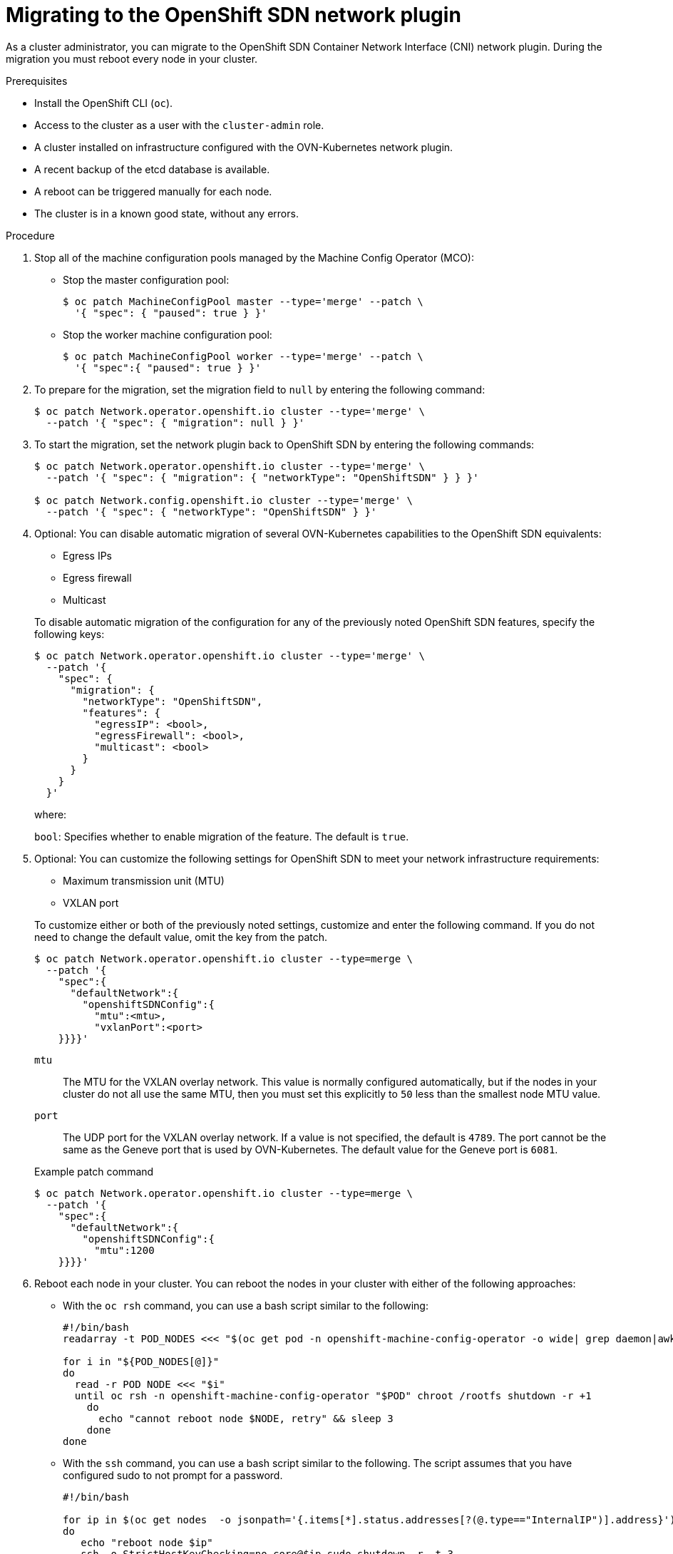 // Module included in the following assemblies:
//
// * networking/ovn_kubernetes_network_provider/rollback-to-openshift-sdn.adoc
// * networking/openshift_sdn/migrate-to-openshift-sdn.adoc

// This procedure applies to both a roll back and a migration
:_mod-docs-content-type: PROCEDURE
[id="nw-ovn-kubernetes-rollback_{context}"]
= Migrating to the OpenShift SDN network plugin

As a cluster administrator, you can migrate to the OpenShift SDN Container Network Interface (CNI) network plugin.
During the migration you must reboot every node in your cluster.

ifeval::["{context}" == "rollback-to-openshift-sdn"]
[IMPORTANT]
====
You must wait until the migration process from OpenShift SDN to OVN-Kubernetes network plugin is successful before initiating a rollback.
====
endif::[]

.Prerequisites

* Install the OpenShift CLI (`oc`).
* Access to the cluster as a user with the `cluster-admin` role.
* A cluster installed on infrastructure configured with the OVN-Kubernetes network plugin.
* A recent backup of the etcd database is available.
* A reboot can be triggered manually for each node.
* The cluster is in a known good state, without any errors.

.Procedure

. Stop all of the machine configuration pools managed by the Machine Config Operator (MCO):

** Stop the master configuration pool:
+
[source,terminal]
----
$ oc patch MachineConfigPool master --type='merge' --patch \
  '{ "spec": { "paused": true } }'
----

** Stop the worker machine configuration pool:
+
[source,terminal]
----
$ oc patch MachineConfigPool worker --type='merge' --patch \
  '{ "spec":{ "paused": true } }'
----

. To prepare for the migration, set the migration field to `null` by entering the following command:
+
[source,terminal]
----
$ oc patch Network.operator.openshift.io cluster --type='merge' \
  --patch '{ "spec": { "migration": null } }'
----

. To start the migration, set the network plugin back to OpenShift SDN by entering the following commands:
+
[source,terminal]
----
$ oc patch Network.operator.openshift.io cluster --type='merge' \
  --patch '{ "spec": { "migration": { "networkType": "OpenShiftSDN" } } }'

$ oc patch Network.config.openshift.io cluster --type='merge' \
  --patch '{ "spec": { "networkType": "OpenShiftSDN" } }'
----

. Optional: You can disable automatic migration of several OVN-Kubernetes capabilities to the OpenShift SDN equivalents:
+
--
* Egress IPs
* Egress firewall
* Multicast
--
+
To disable automatic migration of the configuration for any of the previously noted OpenShift SDN features, specify the following keys:
+
[source,terminal]
----
$ oc patch Network.operator.openshift.io cluster --type='merge' \
  --patch '{
    "spec": {
      "migration": {
        "networkType": "OpenShiftSDN",
        "features": {
          "egressIP": <bool>,
          "egressFirewall": <bool>,
          "multicast": <bool>
        }
      }
    }
  }'
----
+
where:
+
--
`bool`: Specifies whether to enable migration of the feature. The default is `true`.
--

. Optional: You can customize the following settings for OpenShift SDN to meet your network infrastructure requirements:
+
--
* Maximum transmission unit (MTU)
* VXLAN port
--
+
To customize either or both of the previously noted settings, customize and enter the following command. If you do not need to change the default value, omit the key from the patch.
+
[source,terminal]
----
$ oc patch Network.operator.openshift.io cluster --type=merge \
  --patch '{
    "spec":{
      "defaultNetwork":{
        "openshiftSDNConfig":{
          "mtu":<mtu>,
          "vxlanPort":<port>
    }}}}'
----
+
--
`mtu`::
The MTU for the VXLAN overlay network. This value is normally configured automatically, but if the nodes in your cluster do not all use the same MTU, then you must set this explicitly to `50` less than the smallest node MTU value.
`port`::
The UDP port for the VXLAN overlay network. If a value is not specified, the default is `4789`. The port cannot be the same as the Geneve port that is used by OVN-Kubernetes. The default value for the Geneve port is `6081`.
--
+
.Example patch command
[source,terminal]
----
$ oc patch Network.operator.openshift.io cluster --type=merge \
  --patch '{
    "spec":{
      "defaultNetwork":{
        "openshiftSDNConfig":{
          "mtu":1200
    }}}}'
----

. Reboot each node in your cluster. You can reboot the nodes in your cluster with either of the following approaches:

** With the `oc rsh` command, you can use a bash script similar to the following:
+
[source,bash]
----
#!/bin/bash
readarray -t POD_NODES <<< "$(oc get pod -n openshift-machine-config-operator -o wide| grep daemon|awk '{print $1" "$7}')"

for i in "${POD_NODES[@]}"
do
  read -r POD NODE <<< "$i"
  until oc rsh -n openshift-machine-config-operator "$POD" chroot /rootfs shutdown -r +1
    do
      echo "cannot reboot node $NODE, retry" && sleep 3
    done
done
----

** With the `ssh` command, you can use a bash script similar to the following. The script assumes that you have configured sudo to not prompt for a password.
+
[source,bash]
----
#!/bin/bash

for ip in $(oc get nodes  -o jsonpath='{.items[*].status.addresses[?(@.type=="InternalIP")].address}')
do
   echo "reboot node $ip"
   ssh -o StrictHostKeyChecking=no core@$ip sudo shutdown -r -t 3
done
----


. Wait until the Multus daemon set rollout completes. Run the following command to see your rollout status:
+
[source,terminal]
----
$ oc -n openshift-multus rollout status daemonset/multus
----
+
The name of the Multus pods is in the form of `multus-<xxxxx>` where `<xxxxx>` is a random sequence of letters. It might take several moments for the pods to restart.
+
.Example output
[source,text]
----
Waiting for daemon set "multus" rollout to finish: 1 out of 6 new pods have been updated...
...
Waiting for daemon set "multus" rollout to finish: 5 of 6 updated pods are available...
daemon set "multus" successfully rolled out
----

. After the nodes in your cluster have rebooted and the multus pods are rolled out, start all of the machine configuration pools by running the following commands::
+
--
* Start the master configuration pool:
+
[source,terminal]
----
$ oc patch MachineConfigPool master --type='merge' --patch \
  '{ "spec": { "paused": false } }'
----

* Start the worker configuration pool:
+
[source,terminal]
----
$ oc patch MachineConfigPool worker --type='merge' --patch \
  '{ "spec": { "paused": false } }'
----
--
+
As the MCO updates machines in each config pool, it reboots each node.
+
By default the MCO updates a single machine per pool at a time, so the time that the migration requires to complete grows with the size of the cluster.

. Confirm the status of the new machine configuration on the hosts:
.. To list the machine configuration state and the name of the applied machine configuration, enter the following command:
+
[source,terminal]
----
$ oc describe node | egrep "hostname|machineconfig"
----
+
.Example output
[source,terminal]
----
kubernetes.io/hostname=master-0
machineconfiguration.openshift.io/currentConfig: rendered-master-c53e221d9d24e1c8bb6ee89dd3d8ad7b
machineconfiguration.openshift.io/desiredConfig: rendered-master-c53e221d9d24e1c8bb6ee89dd3d8ad7b
machineconfiguration.openshift.io/reason:
machineconfiguration.openshift.io/state: Done
----
+
Verify that the following statements are true:
+
--
 * The value of `machineconfiguration.openshift.io/state` field is `Done`.
 * The value of the `machineconfiguration.openshift.io/currentConfig` field is equal to the value of the `machineconfiguration.openshift.io/desiredConfig` field.
--

.. To confirm that the machine config is correct, enter the following command:
+
[source,terminal]
----
$ oc get machineconfig <config_name> -o yaml
----
+
where `<config_name>` is the name of the machine config from the `machineconfiguration.openshift.io/currentConfig` field.

. Confirm that the migration succeeded:

.. To confirm that the network plugin is OpenShift SDN, enter the following command.  The value of `status.networkType` must be `OpenShiftSDN`.
+
[source,terminal]
----
$ oc get network.config/cluster -o jsonpath='{.status.networkType}{"\n"}'
----

.. To confirm that the cluster nodes are in the `Ready` state, enter the following command:
+
[source,terminal]
----
$ oc get nodes
----

.. If a node is stuck in the `NotReady` state, investigate the machine config daemon pod logs and resolve any errors.

... To list the pods, enter the following command:
+
[source,terminal]
----
$ oc get pod -n openshift-machine-config-operator
----
+
.Example output
[source,terminal]
----
NAME                                         READY   STATUS    RESTARTS   AGE
machine-config-controller-75f756f89d-sjp8b   1/1     Running   0          37m
machine-config-daemon-5cf4b                  2/2     Running   0          43h
machine-config-daemon-7wzcd                  2/2     Running   0          43h
machine-config-daemon-fc946                  2/2     Running   0          43h
machine-config-daemon-g2v28                  2/2     Running   0          43h
machine-config-daemon-gcl4f                  2/2     Running   0          43h
machine-config-daemon-l5tnv                  2/2     Running   0          43h
machine-config-operator-79d9c55d5-hth92      1/1     Running   0          37m
machine-config-server-bsc8h                  1/1     Running   0          43h
machine-config-server-hklrm                  1/1     Running   0          43h
machine-config-server-k9rtx                  1/1     Running   0          43h
----
+
The names for the config daemon pods are in the following format: `machine-config-daemon-<seq>`. The `<seq>` value is a random five character alphanumeric sequence.

... To display the pod log for each machine config daemon pod shown in the previous output, enter the following command:
+
[source,terminal]
----
$ oc logs <pod> -n openshift-machine-config-operator
----
+
where `pod` is the name of a machine config daemon pod.

... Resolve any errors in the logs shown by the output from the previous command.

.. To confirm that your pods are not in an error state, enter the following command:
+
[source,terminal]
----
$ oc get pods --all-namespaces -o wide --sort-by='{.spec.nodeName}'
----
+
If pods on a node are in an error state, reboot that node.

. Complete the following steps only if the migration succeeds and your cluster is in a good state:

.. To remove the migration configuration from the Cluster Network Operator configuration object, enter the following command:
+
[source,terminal]
----
$ oc patch Network.operator.openshift.io cluster --type='merge' \
  --patch '{ "spec": { "migration": null } }'
----

.. To remove the OVN-Kubernetes configuration, enter the following command:
+
[source,terminal]
----
$ oc patch Network.operator.openshift.io cluster --type='merge' \
  --patch '{ "spec": { "defaultNetwork": { "ovnKubernetesConfig":null } } }'
----

.. To remove the OVN-Kubernetes network provider namespace, enter the following command:
+
[source,terminal]
----
$ oc delete namespace openshift-ovn-kubernetes
----
